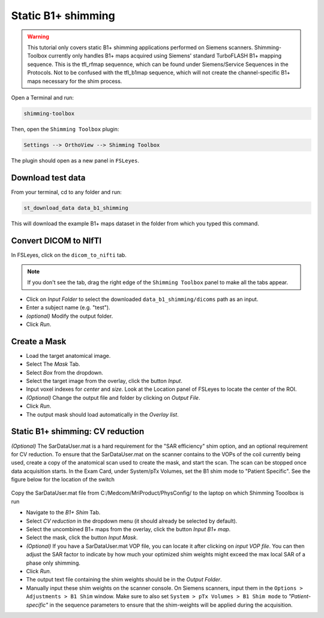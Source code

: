.. _b1_shimming:

Static B1+ shimming
-------------------
.. warning::
    This tutorial only covers static B1+ shimming applications performed on Siemens scanners. Shimming-Toolbox currently
    only handles B1+ maps acquired using Siemens' standard TurboFLASH B1+ mapping sequence.
    This is the tfl_rfmap sequennce, which can be found under Siemens/Service Sequences in the Protocols. Not to be confused      
    with the tfl_b1map sequence, which will not create the channel-specific B1+ maps necessary for the shim process.

Open a Terminal and run:

.. code:: bash

    shimming-toolbox

Then, open the ``Shimming Toolbox`` plugin:

.. code:: bash

    Settings --> OrthoView --> Shimming Toolbox

The plugin should open as a new panel in ``FSLeyes``.

Download test data
~~~~~~~~~~~~~~~~~~

From your terminal, cd to any folder and run:

.. code:: bash

    st_download_data data_b1_shimming

This will download the example B1+ maps dataset in the folder from which you typed this command.

Convert DICOM to NIfTI
~~~~~~~~~~~~~~~~~~~~~~

In FSLeyes, click on the ``dicom_to_nifti`` tab.

.. note::
    If you don't see the tab, drag the right edge of the ``Shimming Toolbox`` panel to make all the tabs appear.


- Click on *Input Folder* to select the downloaded ``data_b1_shimming/dicoms`` path as an input.
- Enter a subject name (e.g. "test").
- *(optional)* Modify the output folder.
- Click *Run*.

Create a Mask
~~~~~~~~~~~~~

- Load the target anatomical image.
- Select The *Mask* Tab.
- Select *Box* from the dropdown.
- Select the target image from the overlay, click the button *Input*.
- Input voxel indexes for *center* and *size*. Look at the Location panel of FSLeyes to locate the center of the ROI.
- *(Optional)* Change the output file and folder by clicking on *Output File*.
- Click *Run*.
- The output mask should load automatically in the *Overlay list*.

Static B1+ shimming: CV reduction
~~~~~~~~~~~~~~~~~~~~~~~~~~~~~~~~~
*(Optional)* The SarDataUser.mat is a hard requirement for the "SAR efficiency" shim option, and an optional requirement for CV reduction. To ensure that the SarDataUser.mat on the scanner contains to the VOPs of the coil currently being used, create a copy of the anatomical scan used to create the mask, and start the scan. The scan can be stopped once data acquisition starts. In the Exam Card, under System/pTx Volumes, set the B1 shim mode to "Patient Specific". See the figure below for the location of the switch

.. figure:: https://raw.githubusercontent.com/shimming-toolbox/doc-figures/master/B1shim_button.jpg
  :width: 400
  :alt: B1 shim option location
  
Copy the SarDataUser.mat file from C:/Medcom/MriProduct/PhysConfig/ to the laptop on which Shimming Tooolbox is run


- Navigate to the *B1+ Shim* Tab.
- Select *CV reduction* in the dropdown menu (it should already be selected by default).
- Select the uncombined B1+ maps from the overlay, click the button *Input B1+ map*.
- Select the mask, click the button *Input Mask*.
- *(Optional)* If you have a SarDataUser.mat VOP file, you can locate it after clicking on *input VOP file*. You can then adjust the SAR factor to indicate by how much your
  optimized shim weights might exceed the max local SAR of a phase only shimming.
- Click *Run*.
- The output text file containing the shim weights should be in the *Output Folder*.
- Manually input these shim weights on the scanner console. On Siemens scanners, input them in the
  ``Options > Adjustments > B1 Shim`` window. Make sure to also set ``System > pTx Volumes > B1 Shim mode`` to
  *"Patient-specific"* in the sequence parameters to ensure that the
  shim-weights will be applied during the acquisition.


  
